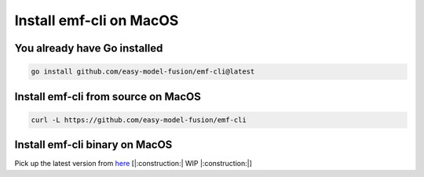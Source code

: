 ==============================================================
Install emf-cli on MacOS
==============================================================

You already have Go installed
--------------------------------------------------------------------
.. code-block:: shell

   go install github.com/easy-model-fusion/emf-cli@latest

Install emf-cli from source on MacOS
--------------------------------------------------------------------
.. code-block:: shell

   curl -L https://github.com/easy-model-fusion/emf-cli

Install emf-cli binary on MacOS
--------------------------------------------------------------------

Pick up the latest version from `here <https://github.com/easy-model-fusion/emf-cli/releases>`_
[|:construction:| WIP |:construction:|]